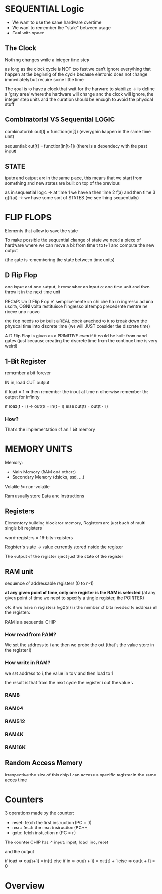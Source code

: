 
* SEQUENTIAL Logic
+ We want to use the same hardware overtime
+ We want to remember the "state" between usage
+ Deal with speed

** The Clock
Nothing changes while a integer time step

as long as the clock cycle is NOT too fast we can't ignore everything that happen at the beginnig of the cycle because eletronic does not change immediately but require some little time

The goal is to have a clock that wait for the harware to stabilize -> is define a 'gray area' where the hardware will change and the clock will ignore, the integer step units and the duration should be enough to avoid the physical stuff

** Combinatorial VS Sequential LOGIC

combinatorial: out[t] = function(in[t]) (everyghin happen in the same time unit)

sequential: out[t] = function(in[t-1]) (there is a dependecy with the past input)

** STATE
iputn and output are in the same place, this means that we start from something and new states are built on top of the previous

as in sequential logic -> at time 1 we have a then time 2 f(a) and then time 3 g(f(a)) -> we have some sort of STATES (we see thing sequentially)

* FLIP FLOPS
Elements that allow to save the state

To make possible the sequential change of state we need a piece of hardware where we can move a bit from time t to t+1 and compute the new output

(the gate is remembering the state between time units)



** D Flip Flop
one input and one output, it remember an input at one time unit and then throw it in the next time unit

RECAP: Un D Flip Flop e' semplicemente un chi che ha un ingresso ad una uscita, OGNI volta restituisce l'ingresso al tempo precedente mentre ne riceve uno nuovo

the flop needs to be built a REAL clock attached to it to break down the physical time into discrete time (we will JUST consider the discrete time)

A D Flip Flop is given as a PRIMITIVE even if it could be built from nand gates (just because creating the discrete time from the continue time is very weird)

** 1-Bit Register
remember a bit forever

IN in, load
OUT output

if load = 1 => then remember the input at time n
otherwise remember the output for infinity

if load(t - 1) => out(t) = in(t - 1)
else out(t) = out(t - 1)

*** How?

#+ATTR_HTML: :widht 10

[[file:images/1_bit_register.png]]

That's the implementation of an 1 bit memory

* MEMORY UNITS

Memory:
+ Main Memory (RAM and others)
+ Secondary Memory (dsicks, ssd, ...)

Volatile != non-volatile

Ram usually store Data and Instructions


** Registers
Elementary building block for memory, Registers are just buch of multi single bit registers

word-registers = 16-bits-registers

Register's state -> value currently stored inside the register

The output of the register eject just the state of the register

** RAM unit
sequence of addressable registers (0 to n-1)

**at any given point of time, only one register is the RAM is selected** (at any given point of time we need to specify a single register, the POINTER)

ofc if we have n registers log2(n) is the number of bits needed to address all the registers

RAM is a sequential CHIP


*** How read from RAM?
We set the address to i and then we probe the out (that's the value store in the register i)
*** How write in RAM?
we set address to i, the value in to v and then load to 1

the result is that from the next cycle the register i out the value v

*** RAM8
*** RAM64
*** RAM512
*** RAM4K
*** RAM16K

** Random Access Memory
irrespective the size of this chip I can access a specific register in the same acces time

* Counters
3 operations made by the counter:
+ reset: fetch the first instruction (PC = 0)
+ next: fetch the next instruction (PC++)
+ goto: fetch instuction n (PC = n)

The counter CHIP has 4 input:
input, load, inc, reset

and the output

if load => out[t+1] = in[t]
else if in => out[t + 1] = out[t] + 1
else => out[t + 1] = 0

* Overview
